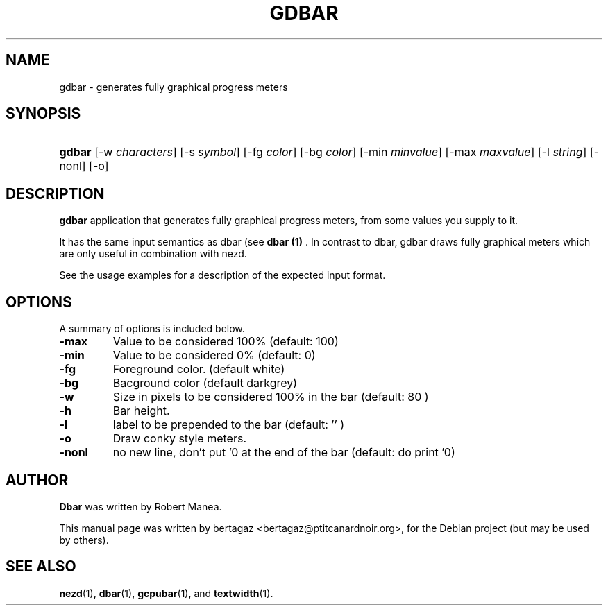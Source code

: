 .TH "GDBAR" 1 "Jan 01 2008"
.SH NAME
gdbar \- generates fully graphical progress meters
.SH SYNOPSIS
.HP 7
\fBgdbar\fR [\-w \fIcharacters\fR] [\-s \fIsymbol\fR] [\-fg \fIcolor\fR] [\-bg \fIcolor\fR] [\-min \fIminvalue\fR] [\-max \fImaxvalue\fR] [\-l \fIstring\fR] [\-nonl] [\-o]
.SH DESCRIPTION
.B gdbar
application that generates fully graphical progress meters, from some values you supply to it.
.PP
It has the same input semantics as dbar (see 
.B dbar (1)
\). In contrast to dbar, gdbar draws fully graphical meters which are only useful in combination with nezd.
.PP
See the usage examples for a description of the expected input format.
.SH OPTIONS
A summary of options is included below.
.TP
.B \-max
Value to be considered 100% (default: 100)
.TP
.B \-min
Value to be considered 0% (default: 0)
.TP
.B \-fg
Foreground color. (default white)
.TP
.B \-bg
Bacground color (default darkgrey)
.TP
.B \-w
Size in pixels to be considered 100% in the bar  (default: 80 )
.TP
.B \-h
Bar height.
.TP
.B \-l
label to be prepended to the bar (default: '' )
.TP
.B \-o
Draw conky style meters.
.TP
.B \-nonl
no new line, don't put '\n' at the end of the bar (default: do
print '\n')

.SH AUTHOR
.B Dbar
was written by Robert Manea.
.PP
This manual page was written by bertagaz <bertagaz@ptitcanardnoir.org>,
for the Debian project (but may be used by others).

.SH SEE ALSO
.BR nezd (1),
.BR dbar (1),
.BR gcpubar (1),
and
.BR textwidth (1).
